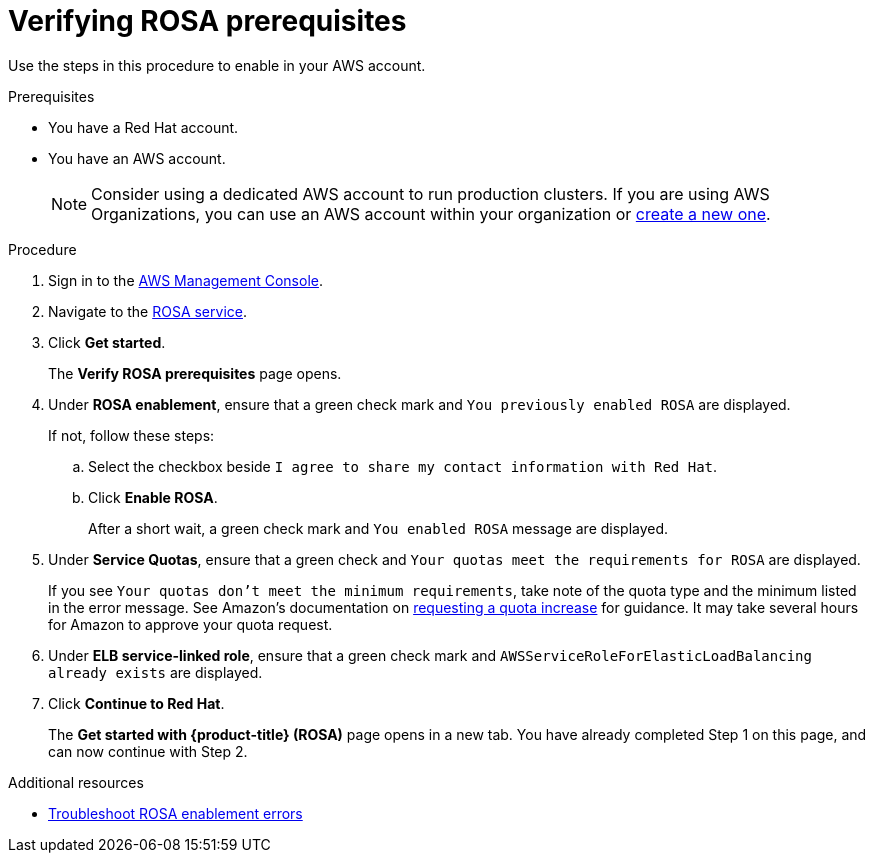 // Module included in the following assemblies:
//
// * rosa_getting_started/rosa-getting-started.adoc
// * rosa_getting_started/rosa-quickstart-guide-ui.adoc

:_mod-docs-content-type: PROCEDURE
[id="rosa-getting-started-verifying-rosa-prerequisites_{context}"]
= Verifying ROSA prerequisites

Use the steps in this procedure to enable
ifdef::openshift-rosa[]
{rosa-classic-short}
endif::openshift-rosa[]
ifdef::openshift-rosa-hcp[]
{rosa-short}
endif::openshift-rosa-hcp[]
in your AWS account.

.Prerequisites

* You have a Red{nbsp}Hat account.
* You have an AWS account.
+
[NOTE]
====
Consider using a dedicated AWS account to run production clusters. If you are using AWS Organizations, you can use an AWS account within your organization or link:https://docs.aws.amazon.com/organizations/latest/userguide/orgs_manage_accounts_create.html#orgs_manage_accounts_create-new[create a new one].
====

.Procedure

. Sign in to the https://console.aws.amazon.com/rosa/home[AWS Management Console].

. Navigate to the link:https://console.aws.amazon.com/rosa/home[ROSA service].

. Click *Get started*.
+
The *Verify ROSA prerequisites* page opens.

. Under *ROSA enablement*, ensure that a green check mark and `You previously enabled ROSA` are displayed.
+
If not, follow these steps:

.. Select the checkbox beside `I agree to share my contact information with Red{nbsp}Hat`.
.. Click *Enable ROSA*.
+
After a short wait, a green check mark and `You enabled ROSA` message are displayed.

. Under *Service Quotas*, ensure that a green check and `Your quotas meet the requirements for ROSA` are displayed.
+
If you see `Your quotas don't meet the minimum requirements`, take note of the quota type and the minimum listed in the error message. See Amazon's documentation on link:https://docs.aws.amazon.com/servicequotas/latest/userguide/request-quota-increase.html[requesting a quota increase] for guidance. It may take several hours for Amazon to approve your quota request.

. Under *ELB service-linked role*, ensure that a green check mark and `AWSServiceRoleForElasticLoadBalancing already exists` are displayed.

. Click *Continue to Red{nbsp}Hat*.
+
The *Get started with {product-title} (ROSA)* page opens in a new tab. You have already completed Step 1 on this page, and can now continue with Step 2.

[role="_additional-resources"]
.Additional resources
* link:https://docs.aws.amazon.com/ROSA/latest/userguide/troubleshoot-rosa-enablement.html#error-aws-orgs-scp-denies-permissions[Troubleshoot ROSA enablement errors]